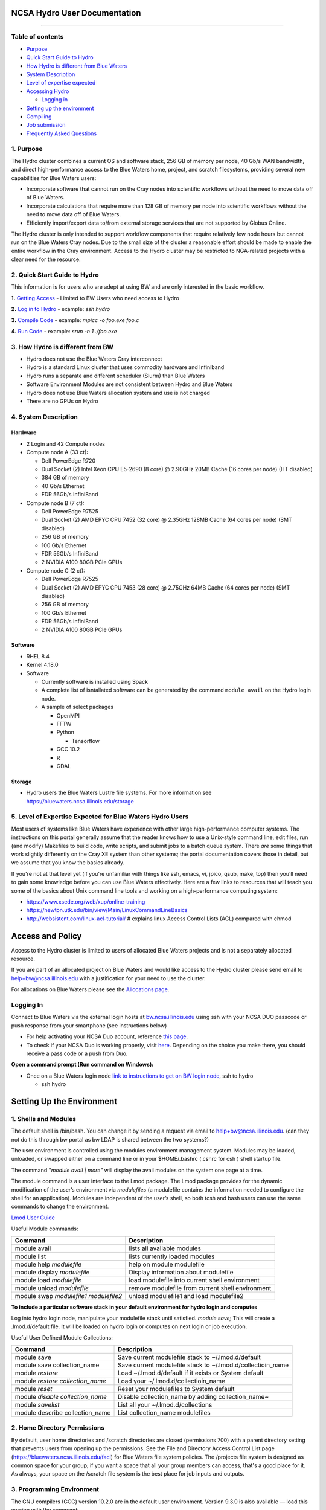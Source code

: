 **NCSA Hydro User Documentation**
============================

--------------

**Table of contents**
---------------------

-  `Purpose <#purpose>`__

-  `Quick Start Guide to Hydro <#quickstart>`__

-  `How Hydro is different from Blue Waters <#differences>`__

-  `System Description <#systemdesc>`__

-  `Level of expertise expected <#expectations>`__

-  `Accessing Hydro <#access>`__

   -  `Logging in <#login>`__

-  `Setting up the environment <#environment>`__

-  `Compiling <#compiling>`__

-  `Job submission <#jobsubmission>`__

-  `Frequently Asked Questions <#faq>`__

**1. Purpose**
--------------

The Hydro cluster combines a current OS and software stack, 256 GB of
memory per node, 40 Gb/s WAN bandwidth, and direct high-performance
access to the Blue Waters home, project, and scratch filesystems,
providing several new capabilities for Blue Waters users:

-  Incorporate software that cannot run on the Cray nodes into
   scientific workflows without the need to move data off of Blue
   Waters.
-  Incorporate calculations that require more than 128 GB of memory per
   node into scientific workflows without the need to move data off of
   Blue Waters.
-  Efficiently import/export data to/from external storage services that
   are not supported by Globus Online.

The Hydro cluster is only intended to support workflow components that
require relatively few node hours but cannot run on the Blue Waters Cray
nodes. Due to the small size of the cluster a reasonable effort should
be made to enable the entire workflow in the Cray environment. Access to
the Hydro cluster may be restricted to NGA-related projects with a clear
need for the resource.

**2. Quick Start Guide to Hydro**
---------------------------------

This information is for users who are adept at using BW and are only
interested in the basic workflow.

**1.** `Getting Access <#Access>`__ - Limited to BW Users who need
access to Hydro

**2.** `Log in to Hydro <#Logging%20in>`__ - example: *ssh hydro*

**3.** `Compile Code <#Compiling>`__ - example: *mpicc -o foo.exe foo.c*

**4.** `Run Code <#Run%20Code>`__ - example: *srun -n 1 ./foo.exe*

**3. How Hydro is different from BW**
-------------------------------------

-  Hydro does not use the Blue Waters Cray interconnect
-  Hydro is a standard Linux cluster that uses commodity hardware and
   Infiniband
-  Hydro runs a separate and different scheduler (Slurm) than Blue
   Waters
-  Software Environment Modules are not consistent between Hydro and
   Blue Waters
-  Hydro does not use Blue Waters allocation system and use is not
   charged
-  There are no GPUs on Hydro

**4. System Description**
-------------------------

**Hardware**
~~~~~~~~~~~~

-  2 Login and 42 Compute nodes
-  Compute node A (33 ct):

   -  Dell PowerEdge R720
   -  Dual Socket (2) Intel Xeon CPU E5-2690 (8 core) @ 2.90GHz 20MB
      Cache (16 cores per node) (HT disabled)
   -  384 GB of memory
   -  40 Gb/s Ethernet
   -  FDR 56Gb/s InfiniBand

-  Compute node B (7 ct):

   -  Dell PowerEdge R7525
   -  Dual Socket (2) AMD EPYC CPU 7452 (32 core) @ 2.35GHz 128MB Cache
      (64 cores per node) (SMT disabled)
   -  256 GB of memory
   -  100 Gb/s Ethernet
   -  FDR 56Gb/s InfiniBand
   -  2 NVIDIA A100 80GB PCIe GPUs

-  Compute node C (2 ct):

   -  Dell PowerEdge R7525
   -  Dual Socket (2) AMD EPYC CPU 7453 (28 core) @ 2.75GHz 64MB Cache
      (64 cores per node) (SMT disabled)
   -  256 GB of memory
   -  100 Gb/s Ethernet
   -  FDR 56Gb/s InfiniBand
   -  2 NVIDIA A100 80GB PCIe GPUs

**Software**
~~~~~~~~~~~~

-  RHEL 8.4
-  Kernel 4.18.0
-  Software

   -  Currently software is installed using Spack
   -  A complete list of isntallated software can be generated by the
      command ``module avail`` on the Hydro login node.
   -  A sample of select packages

      -  OpenMPI
      -  FFTW
      -  Python

         -  Tensorflow

      -  GCC 10.2
      -  R
      -  GDAL

**Storage**
~~~~~~~~~~~

-  Hydro users the Blue Waters Lustre file systems. For more information
   see https://bluewaters.ncsa.illinois.edu/storage

**5. Level of Expertise Expected for Blue Waters Hydro Users**
--------------------------------------------------------------

Most users of systems like Blue Waters have experience with other large
high-performance computer systems. The instructions on this portal
generally assume that the reader knows how to use a Unix-style command
line, edit files, run (and modify) Makefiles to build code, write
scripts, and submit jobs to a batch queue system. There *are* some
things that work slightly differently on the Cray XE system than other
systems; the portal documentation covers those in detail, but we assume
that you know the basics already.

If you're not at that level yet (if you're unfamiliar with things like
ssh, emacs, vi, jpico, qsub, make, top) then you'll need to gain some
knowledge before you can use Blue Waters effectively. Here are a few
links to resources that will teach you some of the basics about Unix
command line tools and working on a high-performance computing system:

-  https://www.xsede.org/web/xup/online-training
-  https://newton.utk.edu/bin/view/Main/LinuxCommandLineBasics
-  http://websistent.com/linux-acl-tutorial/ # explains linux Access
   Control Lists (ACL) compared with chmod

**Access and Policy**
=====================

Access to the Hydro cluster is limited to users of allocated Blue Waters
projects and is not a separately allocated resource.

If you are part of an allocated project on Blue Waters and would like
access to the Hydro cluster please send email to
`help+bw@ncsa.illinois.edu <mailto:help+bw@ncsa.illinois.edu?subject=access%20to%20Blue%20Waters%20Hydro%20cluster>`__
with a justification for your need to use the cluster.

For allocations on Blue Waters please see the `Allocations
page <https://bluewaters.ncsa.illinois.edu/aboutallocations>`__.

**Logging In**
--------------

Connect to Blue Waters via the external login hosts at
`bw.ncsa.illinois.edu <http://bw.ncsa.illinois.edu/>`__ using ssh with
your NCSA DUO passcode or push response from your smartphone (see
instructions below)

-  For help activating your NCSA Duo account, reference `this
   page <https://wiki.ncsa.illinois.edu/display/cybersec/Duo+at+NCSA>`__.
-  To check if your NCSA Duo is working properly, visit
   `here <https://duo.security.ncsa.illinois.edu/portal>`__. Depending
   on the choice you make there, you should receive a pass code or a
   push from Duo.

**Open a command prompt (Run command on Windows):**

-  Once on a Blue Waters login node `link to instructions to get on BW
   login
   node <https://wiki.ncsa.illinois.edu/pages/createpage.action?spaceKey=CRAY&title=link+to+instructions+to+get+on+BW+login+node&linkCreation=true&fromPageId=139133071>`__,
   ssh to hydro

   -  ssh hydro

**Setting Up the Environment**
==============================

**1. Shells and Modules**
-------------------------

The default shell is /bin/bash. You can change it by sending a request
via email to help+bw@ncsa.illinois.edu. (can they not do this through bw
portal as bw LDAP is shared between the two systems?)

The user environment is controlled using the modules environment
management system. Modules may be loaded, unloaded, or swapped either on
a command line or in your $HOME/.bashrc (.cshrc for csh ) shell startup
file.

The command "*module avail \| more"* will display the avail modules on
the system one page at a time.

The module command is a user interface to the Lmod package. The Lmod
package provides for the dynamic modification of the user’s environment
via *modulefiles* (a modulefile contains the information needed to
configure the shell for an application). Modules are independent of the
user’s shell, so both tcsh and bash users can use the same commands to
change the environment.

`Lmod User
Guide <https://lmod.readthedocs.io/en/latest/010_user.html>`__

Useful Module commands:

+----------------------------------+----------------------------------+
| Command                          | Description                      |
+==================================+==================================+
| module avail                     | lists all available modules      |
+----------------------------------+----------------------------------+
| module list                      | lists currently loaded modules   |
+----------------------------------+----------------------------------+
| module help *modulefile*         | help on module modulefile        |
+----------------------------------+----------------------------------+
| module display *modulefile*      | Display information about        |
|                                  | modulefile                       |
+----------------------------------+----------------------------------+
| module load *modulefile*         | load modulefile into current     |
|                                  | shell environment                |
+----------------------------------+----------------------------------+
| module unload *modulefile*       | remove modulefile from current   |
|                                  | shell environment                |
+----------------------------------+----------------------------------+
| module swap *modulefile1         | unload modulefile1 and load      |
| modulefile2*                     | modulefile2                      |
+----------------------------------+----------------------------------+

**To include a particular software stack in your default environment for
hydro login and computes**

Log into hydro login node, manipulate your modulefile stack until
satisfied. *module save;* This will create a .lmod.d/default file. It
will be loaded on hydro login or computes on next login or job
execution.

Useful User Defined Module Collections:

+----------------------------------+----------------------------------+
| Command                          | Description                      |
+==================================+==================================+
| module save                      | Save current modulefile stack to |
|                                  | ~/.lmod.d/default                |
+----------------------------------+----------------------------------+
| module save collection_name      | Save current modulefile stack to |
|                                  | ~/.lmod.d/collectioin_name       |
+----------------------------------+----------------------------------+
| module *restore*                 | Load ~/.lmod.d/default if it     |
|                                  | exists or System default         |
+----------------------------------+----------------------------------+
| module *restore collection_name* | Load your                        |
|                                  | ~/.lmod.d/collectioin_name       |
+----------------------------------+----------------------------------+
| module *reset*                   | Reset your modulefiles to System |
|                                  | default                          |
+----------------------------------+----------------------------------+
| module *disable collection_name* | Disable collection_name by       |
|                                  | adding collection_name~          |
+----------------------------------+----------------------------------+
| module *savelist*                | List all your                    |
|                                  | ~/.lmod.d/collections            |
+----------------------------------+----------------------------------+
| module describe collection_name  | List collection_name modulefiles |
+----------------------------------+----------------------------------+

**2. Home Directory Permissions**
---------------------------------

By default, user home directories and /scratch directories are closed
(permissions 700) with a parent directory setting that prevents users
from opening up the permissions. See the File and Directory Access
Control List page (https://bluewaters.ncsa.illinois.edu/facl) for Blue
Waters file system policies. The /projects file system is designed as
common space for your group; if you want a space that all your group
members can access, that's a good place for it. As always, your space on
the /scratch file system is the best place for job inputs and outputs.

**3. Programming Environment**
------------------------------

The GNU compilers (GCC) version 10.2.0 are in the default user
environment. Version 9.3.0 is also available — load this version with
the command:

+---------------------------------------------+
| ``module load GCC/``\ ``9.3``\ ``.``\ ``0`` |
+---------------------------------------------+

**Compiling**
=============

| To compile MPI code, use the *mpicc, mpiCC, or mpif90* compiler
  wrappers to automatically include the OpenMPI libraries.
| For example:
| *mpicc -o mpi_hello mpi_hello.c*
| If the code also uses OpenMP, include the -fopenmp flag:
| *mpicc -o omp_mpi_hello omp_mpi_hello.c -fopenmp*

**Job Submission**
==================

**1. Running Batch Jobs**
-------------------------

User access to the compute nodes for running jobs is available via a
batch job. Hydro uses the `Slurm Workload
Manager <https://slurm.schedmd.com/overview.html>`__ for running batch
jobs. See the sbatch section for details on batch job submission.

Please be aware that the interactive nodes are a shared resource for all
users of the system and their use should be limited to editing,
compiling and building your programs, and for short non-intensive runs.

**Note:** User processes running on the interactive nodes are killed
automatically if they accrue more than 30 minutes of CPU time or if more
than 4 identical processes owned by the same user are running
concurrently.

An interactive batch job provides a way to get interactive access to a
compute node via a batch job. See the srun or salloc section for
information on how to run an interactive job on the compute nodes. Also,
a very short time *test* queue provides quick turnaround time for
debugging purposes.

To ensure the health of the batch system and scheduler users should
refrain from having more than 1,000 batch jobs in the queues at any one
time.

There is currently 1 partition/queue named normal. The normal
partition's default wallclock time is 4 hours with a limit of 7 days.
Compute nodes are not shared between users.

sbatch
~~~~~~

Batch jobs are submitted through a *job script* using the sbatch
command. Job scripts generally start with a series of SLURM *directives*
that describe requirements of the job such as number of nodes, wall time
required, etc… to the batch system/scheduler (SLURM directives can also
be specified as options on the sbatch command line; command line options
take precedence over those in the script). The rest of the batch script
consists of user commands.

The syntax for sbatch is:

sbatch [list of sbatch options] script_name

The main sbatch options are listed below. Refer to the sbatch man page
for options.

-  | The common resource_names are:
   | --time=\ *time*

   time=maximum wall clock time (d-hh:mm:ss) *[default: maximum limit of
   the queue(partition) submittied to]*

   --nodes=\ *n*

   --ntasks=\ *p* Total number of cores for the batch job

   --ntasks-per-node=\ *p* Number of cores per node (same as ppn under
   PBS)

   | n=number of 16-core nodes *[default: 1 node]*
   | p=how many cores(ntasks) per job or per node(ntasks-per-node) to
     use (1 through 16) *[default: 1 core]*

   | Examples:
   | --time=00:30:00
   | --nodes=2
   | --ntasks=32
   | or
   | --time=00:30:00
   | --nodes=2
   | --ntasks-per-node=16

   **Memory needs:** The compute nodes have 256GB.

   | Example:
   | --time=00:30:00
   | --nodes=2
   | --ntask=32
   | --mem=118000
   | or
   | --time=00:30:00
   | --nodes=2
   | --ntasks-per-node=16
   | --mem-per-cpu=7375

Useful Batch Job Environment Variables

+-----------------+-----------------+-----------------+-----------------+
| Description     | SLURM           | Detail          | | PBS           |
|                 | Environment     | Description     |   Environment   |
|                 | Variable        |                 |   Variable      |
|                 |                 |                 | | *(no longer   |
|                 |                 |                 |   valid)*       |
+=================+=================+=================+=================+
| JobID           | $SLURM_JOB_ID   | Job identifier  | $PBS_JOBID      |
|                 |                 | assigned to the |                 |
|                 |                 | job             |                 |
+-----------------+-----------------+-----------------+-----------------+
| Job Submission  | $S              | By default,     | $PBS_O_WORKDIR  |
| Directory       | LURM_SUBMIT_DIR | jobs start in   |                 |
|                 |                 | the directory   |                 |
|                 |                 | the job was     |                 |
|                 |                 | submitted from. |                 |
|                 |                 | So the cd       |                 |
|                 |                 | $S              |                 |
|                 |                 | LURM_SUBMIT_DIR |                 |
|                 |                 | command is not  |                 |
|                 |                 | needed.         |                 |
+-----------------+-----------------+-----------------+-----------------+
| Machine(node)   | $SLURM_NODELIST | variable name   | $PBS_NODEFILE   |
| list            |                 | that containins |                 |
|                 |                 | the list of     |                 |
|                 |                 | nodes assigned  |                 |
|                 |                 | to the batch    |                 |
|                 |                 | job             |                 |
+-----------------+-----------------+-----------------+-----------------+
| Array JobID     | $SLU            | each member of  | $PBS_ARRAYID    |
|                 | RM_ARRAY_JOB_ID | a job array is  |                 |
|                 | $SLUR           | assigned a      |                 |
|                 | M_ARRAY_TASK_ID | unique          |                 |
|                 |                 | identifier (see |                 |
|                 |                 | the `Job        |                 |
|                 |                 | Arrays <        |                 |
|                 |                 | https://campusc |                 |
|                 |                 | luster.illinois |                 |
|                 |                 | .edu/resources/ |                 |
|                 |                 | docs/user-guide |                 |
|                 |                 | /#jobarrays>`__ |                 |
|                 |                 | section)        |                 |
+-----------------+-----------------+-----------------+-----------------+

Here is a sample Batch script:

+-----------------------------------------------------------------------+
| ``#!/bin/bash``                                                       |
|                                                                       |
| ``### set the wallclock time``                                        |
|                                                                       |
| ``#SBATCH --time=00:30:00``                                           |
|                                                                       |
| ``### set                                                             |
|  the number of nodes, tasks per node, and cpus per task for the job`` |
|                                                                       |
| ``#SBATCH --nodes=3``                                                 |
|                                                                       |
| ``#SBATCH --ntasks-per-node=1``                                       |
|                                                                       |
| ``#SBATCH --cpus-per-task=16``                                        |
|                                                                       |
| ``### set the job name``                                              |
|                                                                       |
| ``#SBATCH --job-name="hello"``                                        |
|                                                                       |
| ``### set a file name for the stdout and stderr from the job``        |
|                                                                       |
| ``### the %j parameter will be replaced with the job ID.``            |
|                                                                       |
| ``### By default, stderr and stdout both go to the --output``         |
|                                                                       |
| ``### file, but you can optionally specify a --error file to``        |
|                                                                       |
| ``### keep them separate``                                            |
|                                                                       |
| ``#SBATCH --output=hello.o%j``                                        |
|                                                                       |
| ``##SBATCH --error=hello.e%j``                                        |
|                                                                       |
| ``### set email notification``                                        |
|                                                                       |
| ``##SBATCH --mail-type=BEGIN,END,FAIL``                               |
|                                                                       |
| ``##SBATCH --mail-user=username@host``                                |
|                                                                       |
| ``### In case of multiple allocations, select which one to charge``   |
|                                                                       |
| ``##SBATCH --account=xyz``                                            |
|                                                                       |
| ``### For OpenMP jobs, set OMP_NUM_THREADS to the number of``         |
|                                                                       |
| ``### cpus per task for the job step``                                |
|                                                                       |
| ``export`` ``OMP_NUM_THREADS=4``                                      |
|                                                                       |
| ``## Use srun to run the j                                            |
| ob on the requested resources. You can change --ntasks-per-node and`` |
|                                                                       |
| ``## --cpus-per-task, as                                              |
| long as --cpus-per-task does not exceed the number requested in the`` |
|                                                                       |
| ``## sbatch parameters``                                              |
|                                                                       |
| ``sru                                                                 |
| n --ntasks=12 --ntasks-per-node=4 --cpus-per-task=4 .``\ ``/hellope`` |
+-----------------------------------------------------------------------+

See the sbatch man page for additional environment variables available.

srun

The srun command initiates an interactive job on the compute nodes.

For example, the following command:

``srun --time=00:30:00 --nodes=1 --ntasks-per-node=16 --pty /bin/bash``

will run an interactive job in the ncsa queue with a wall clock limit of
30 minutes, using one node and 16 cores per node. You can also use other
sbatch options such as those documented above.

After you enter the command, you will have to wait for SLURM to start
the job. As with any job, your interactive job will wait in the queue
until the specified number of nodes is available. If you specify a small
number of nodes for smaller amounts of time, the wait should be shorter
because your job will backfill among larger jobs. You will see something
like this:

``srun: job 123456 queued and waiting for resources``

Once the job starts, you will see:

``srun: job 123456 has been allocated resources``

and will be presented with an interactive shell prompt on the launch
node. At this point, you can use the appropriate command to start your
program.

When you are done with your runs, you can use the exit command to end
the job.

scancel/qdel

The scancel command deletes a queued job or kills a running job.

-  scancel JobID deletes/kills a job.

**2. Job Dependencies**
-----------------------

Job dependencies allow users to set execution order in which their
queued jobs run. Job dependencies are set by using the ??dependency
option with the syntax being ??dependency=<dependency type>:<JobID>.
SLURM places the jobs in *Hold* state until they are eligible to run.

The following are examples on how to specify job dependencies using the
afterany dependency type, which indicates to SLURM that the dependent
job should become eligible to start only after the specified job has
completed.

On the command line:

``sbatch --dependency=afterany:<JobID> jobscript.pbs``

In a job script:

::

   #!/bin/bash
   #SBATCH --time=00:30:00
   #SBATCH --nodes=1
   #SBATCH --ntasks-per-node=16
   #SBATCH --job-name="myjob"
   #SBATCH --output=myjob.o%j
   #SBATCH --dependency=afterany:<JobID>

In a shell script that submits batch jobs:

::

   #!/bin/bash
   JOB_01=`sbatch jobscript1.sbatch |cut -f 4 -d " "`
   JOB_02=`sbatch --dependency=afterany:$JOB_01 jobscript2.sbatch |cut -f 4 -d " "`
   JOB_03=`sbatch --dependency=afterany:$JOB_02 jobscript3.sbatch |cut -f 4 -d " "`
   ...

**Note:** Generally the recommended dependency types to use are after,
afterany, afternotok and afterok. While there are additional dependency
types, those types that work based on batch job error codes may not
behave as expected because of the difference between a batch job error
and application errors. See the dependency section of the sbatch manual
page for additional information (man sbatch).

**3. Job Arrays**
-----------------

If a need arises to submit the same job to the batch system multiple
times, instead of issuing one sbatch command for each individual job,
users can submit a job array. Job arrays allow users to submit multiple
jobs with a single job script using the ??array option to sbatch. An
optional slot limit can be specified to limit the amount of jobs that
can run concurrently in the job array. See the sbatch manual page for
details (man sbatch). The file names for the input, output, etc. can be
varied for each job using the job array index value defined by the SLURM
environment variable SLURM_ARRAY_TASK_ID.

A sample batch script that makes use of job arrays is available in
/projects/consult/slurm/jobarray.sbatch.

**Notes:**

-  | Valid specifications for job arrays are
   | --array 1-10
   | --array 1,2,6-10
   | --array 8
   | --array 1-100%5 (a limit of 5 jobs can run concurrently)

   ::

       

-  You should limit the number of batch jobs in the queues at any one
   time to 1,000 or less. (Each job within a job array is counted as one
   batch job.)

-  Interactive batch jobs are not supported with job array submissions.

-  For job arrays, use of any environment variables relating to the
   JobID (e.g., PBS_JOBID) must be enclosed in double quotes.

-  To delete job arrays, see the
   `qdel <https://campuscluster.illinois.edu/resources/docs/user-guide/#qdel>`__
   command section.

**4. Translating PBS Scripts to Slurm Scripts**
-----------------------------------------------

The following table contains a list of common commands and terms used
with the TORQUE/PBS scheduler, and the corresponding commands and terms
used under the `Slurm scheduler <https://www.msi.umn.edu/slurm>`__. This
sheet can be used to assist in translating your existing PBS scripts
into Slurm scripts to be read by the new scheduler, or as a reference
when creating new Slurm job scripts.

User Commands
~~~~~~~~~~~~~

+----------------------+----------------------+---------------------------------+
| **User Commands**    | **PBS/Torque**       | **Slurm**                       |
+======================+======================+=================================+
| Job submission       | qsub [script_file]   | sbatch [script_file]            |
+----------------------+----------------------+---------------------------------+
| Job deletion         | qdel [job_id]        | scancel [job_id]                |
+----------------------+----------------------+---------------------------------+
| Job status (by job)  | qstat [job_id]       | squeue [job_id]                 |
+----------------------+----------------------+---------------------------------+
| Job status (by user) | qstat -u [user_name] | squeue -u [user_name]           |
+----------------------+----------------------+---------------------------------+
| Job hold             | qhold [job_id]       | scontrol hold [job_id]          |
+----------------------+----------------------+---------------------------------+
| Job release          | qrls [job_id]        | scontrol release [job_id]       |
+----------------------+----------------------+---------------------------------+
| Queue list           | qstat -Q             | squeue                          |
+----------------------+----------------------+---------------------------------+
| Node list            | pbsnodes -l          | sinfo -N OR scontrol show nodes |
+----------------------+----------------------+---------------------------------+
| Cluster status       | qstat -a             | sinfo                           |
+----------------------+----------------------+---------------------------------+

Environment
~~~~~~~~~~~

================ ============== ====================
**Environment**  **PBS/Torque** **Slurm**
================ ============== ====================
Job ID           $PBS_JOBID     $SLURM_JOBID
Submit Directory $PBS_O_WORKDIR $SLURM_SUBMIT_DIR
Submit Host      $PBS_O_HOST    $SLURM_SUBMIT_HOST
Node List        $PBS_NODEFILE  $SLURM_JOB_NODELIST
Q                $PBS_ARRAYID   $SLURM_ARRAY_TASK_ID
================ ============== ====================

Job Specifications
~~~~~~~~~~~~~~~~~~

+----------------------+----------------------+----------------------+
| **Job                | **PBS/Torque**       | **Slurm**            |
| Specification**      |                      |                      |
+======================+======================+======================+
| Script directive     | #PBS                 | #SBATCH              |
+----------------------+----------------------+----------------------+
| Queue/Partition      | -q [name]            | -p [name] **\*Best   |
|                      |                      | to let Slurm pick    |
|                      |                      | the optimal          |
|                      |                      | partition**          |
+----------------------+----------------------+----------------------+
| Node Count           | -l nodes=[count]     | -N [min[-max]]       |
|                      |                      | **\*Autocalculates   |
|                      |                      | this if just task #  |
|                      |                      | is given**           |
+----------------------+----------------------+----------------------+
| Total Task Count     | -l ppn=[count] OR -l | -n OR                |
|                      | mppwidth=[PE_count]  | --ntasks=ntasks      |
+----------------------+----------------------+----------------------+
| Wall Clock Limit     | -l                   | -t [min] OR -t       |
|                      | walltime=[hh:mm:ss]  | [days-hh:mm:ss]      |
+----------------------+----------------------+----------------------+
| Standard Output File | -o [file_name]       | -o [file_name]       |
+----------------------+----------------------+----------------------+
| Standard Error File  | -e [file_name]       | -e [file_name]       |
+----------------------+----------------------+----------------------+
| Combine stdout/err   | -j oe (both to       | (use -o without -e)  |
|                      | stdout) OR -j eo     |                      |
|                      | (both to stderr)     |                      |
+----------------------+----------------------+----------------------+
| Copy Environment     | -V                   | --export=[ALL \|     |
|                      |                      | NONE \| variables]   |
+----------------------+----------------------+----------------------+
| Event Notification   | -m abe               | --mail-type=[events] |
+----------------------+----------------------+----------------------+
| Email Address        | -M [address]         | -                    |
|                      |                      | -mail-user=[address] |
+----------------------+----------------------+----------------------+
| Job Name             | -N [name]            | --job-name=[name]    |
+----------------------+----------------------+----------------------+
| Job Restart          | -r [y \| n]          | --requeue OR         |
|                      |                      | --no-requeue         |
+----------------------+----------------------+----------------------+
| Resource Sharing     | -l                   | --exclusive OR       |
|                      | nac                  | --shared             |
|                      | cesspolicy=singlejob |                      |
+----------------------+----------------------+----------------------+
| Memory Size          | -l mem=[MB]          | --mem=[mem][M \| G   |
|                      |                      | \| T] OR             |
|                      |                      | -                    |
|                      |                      | -mem-per-cpu=[mem][M |
|                      |                      | \| G \| T]           |
+----------------------+----------------------+----------------------+
| Accounts to charge   | -A OR -W             | --account=[account]  |
|                      | group_list=[account] | OR -A                |
+----------------------+----------------------+----------------------+
| Tasks Per Node       | -l mppnppn           | --ta                 |
|                      | [PEs_per_node]       | sks-per-node=[count] |
+----------------------+----------------------+----------------------+
| CPUs Per Task        |                      | --c                  |
|                      |                      | pus-per-task=[count] |
+----------------------+----------------------+----------------------+
| Job Dependency       | -d [job_id]          | --d                  |
|                      |                      | epend=[state:job_id] |
+----------------------+----------------------+----------------------+
| Quality of Service   | -l qos=[name]        | --qos=[normal \|     |
|                      |                      | high]                |
+----------------------+----------------------+----------------------+
| Job Arrays           | -t [array_spec]      | --array=[array_spec] |
+----------------------+----------------------+----------------------+
| Generic Resources    | -l                   | --                   |
|                      | o                    | gres=[resource_spec] |
|                      | ther=[resource_spec] |                      |
+----------------------+----------------------+----------------------+
| Job Enqueue Time     | -a “YYYY-MM-DD       | --begin=YYY          |
|                      | HH:MM:SS”            | Y-MM-DD[THH:MM[:SS]] |
+----------------------+----------------------+----------------------+

**Frequently Asked Questions**
------------------------------

-  Is my Blue Water's allocation charged for Hydro use?

   -  No. There is currently no plan to charge for use of Hydro. (link
      to How is BW different)

-  I see the following when I log in: Lmod has detected the following
   error: The following module(s) are unknown:...

   -  The modules environments are different between Blue Waters and
      Hydro. `See here. <#BWHomedirs>`__

-  If I have an issue, who do I contact?

   -  help+bw@ncsa.illinois.edu
